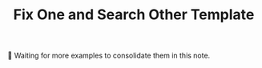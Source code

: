 :PROPERTIES:
:ID:       8F498120-1895-4E22-AE25-10FC78432B7C
:END:
#+TITLE: Fix One and Search Other Template

👷 Waiting for more examples to consolidate them in this note.
